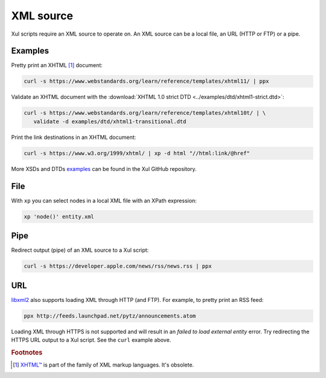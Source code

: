 .. _xml_source:

.. index::
   single: XML source

==========
XML source
==========
Xul scripts require an XML source to operate on.
An XML source can be a local file, an URL (HTTP or FTP) or a pipe.


.. index::
   single: XHTML

Examples
========
Pretty print an XHTML [#]_ document:

.. code-block:: bash

   curl -s https://www.webstandards.org/learn/reference/templates/xhtml11/ | ppx

Validate an XHTML document with the
:download:`XHTML 1.0 strict DTD <../examples/dtd/xhtml1-strict.dtd>`:

.. code-block:: bash

   curl -s https://www.webstandards.org/learn/reference/templates/xhtml10t/ | \
      validate -d examples/dtd/xhtml1-transitional.dtd

Print the link destinations in an XHTML document:

.. code-block:: bash

   curl -s https://www.w3.org/1999/xhtml/ | xp -d html "//html:link/@href"

More XSDs and DTDs examples_ can be found in the Xul GitHub repository.

.. seealso:: Xul scripts: :doc:`ppx <ppx>`, :doc:`xp <xp>`,
   :doc:`validate <validate>`, :doc:`transform <transform>`


.. index::
   single: XML file

File
====
With ``xp`` you can select nodes in a local XML file with an XPath expression:

.. code-block:: bash

   xp 'node()' entity.xml


.. index::
   single: redirected output
   single: pipe
   single: curl

Pipe
====
Redirect output (pipe) of an XML source to a Xul script:

.. code-block:: bash

   curl -s https://developer.apple.com/news/rss/news.rss | ppx


.. index::
   single: URL
   single: HTTP
   single: FTP

URL
===
libxml2_ also supports loading XML through HTTP (and FTP).
For example, to pretty print an RSS feed:

.. code-block:: bash

   ppx http://feeds.launchpad.net/pytz/announcements.atom

.. index::
   single: HTTPS

Loading XML through HTTPS is not supported and will result in an
*failed to load external entity* error.
Try redirecting the HTTPS URL output to a Xul script. See the ``curl`` example above.


.. rubric:: Footnotes

.. [#] `XHTML™ <https://www.w3.org/TR/xhtml1>`_ is part of the family of XML markup languages. It's obsolete.


.. _examples: https://github.com/peteradrichem/Xul/tree/main/examples
.. _libxml2: https://gitlab.gnome.org/GNOME/libxml2/-/wikis/
